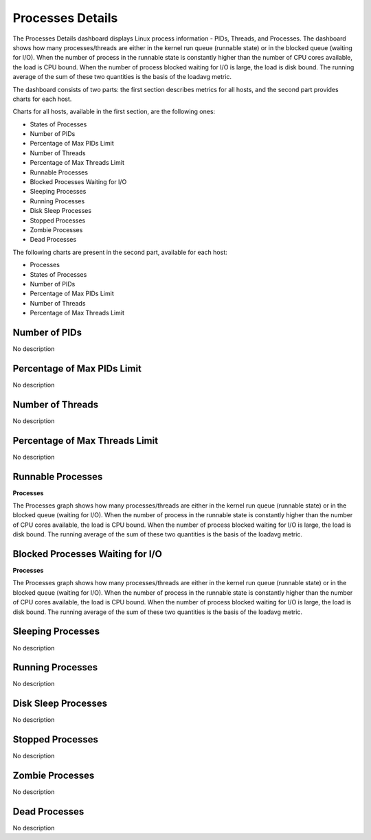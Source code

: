 #################
Processes Details
#################

.. image:: /_images/PMM_Processes_Details.jpg

The Processes Details dashboard displays Linux process information - PIDs, Threads, and Processes.  The dashboard shows how many processes/threads are either in the kernel run queue (runnable state) or in the blocked queue (waiting for I/O). When the number of process in the runnable state is constantly higher than the number of CPU cores available, the load is CPU bound. When the number of process blocked waiting for I/O is large, the load is disk bound. The running average of the sum of these two quantities is the basis of the loadavg metric.

The dashboard consists of two parts: the first section describes metrics for all hosts, and the second part provides charts for each host.

Charts for all hosts, available in the first section, are the following ones:

* States of Processes
* Number of PIDs
* Percentage of Max PIDs Limit
* Number of Threads
* Percentage of Max Threads Limit
* Runnable Processes
* Blocked Processes Waiting for I/O
* Sleeping Processes
* Running Processes
* Disk Sleep Processes
* Stopped Processes
* Zombie Processes
* Dead Processes

The following charts are present in the second part, available for each host:

* Processes
* States of Processes
* Number of PIDs
* Percentage of Max PIDs Limit
* Number of Threads
* Percentage of Max Threads Limit

**************
Number of PIDs
**************

No description

****************************
Percentage of Max PIDs Limit
****************************

No description

*****************
Number of Threads
*****************

No description

*******************************
Percentage of Max Threads Limit
*******************************

No description

******************
Runnable Processes
******************

**Processes**

The Processes graph shows how many processes/threads are either in the kernel run queue (runnable state) or in the blocked queue (waiting for I/O).  When the number of process in the runnable state is constantly higher than the number of CPU cores available, the load is CPU bound.  When the number of process blocked waiting for I/O is large, the load is disk bound.  The running average of the sum of these two quantities is the basis of the loadavg metric.

**********************************
Blocked Processes Waiting for I/O
**********************************

**Processes**

The Processes graph shows how many processes/threads are either in the kernel run queue (runnable state) or in the blocked queue (waiting for I/O).  When the number of process in the runnable state is constantly higher than the number of CPU cores available, the load is CPU bound.  When the number of process blocked waiting for I/O is large, the load is disk bound.  The running average of the sum of these two quantities is the basis of the loadavg metric.

******************
Sleeping Processes
******************

No description

*****************
Running Processes
*****************

No description

********************
Disk Sleep Processes
********************

No description

*****************
Stopped Processes
*****************

No description

****************
Zombie Processes
****************

No description

**************
Dead Processes
**************

No description